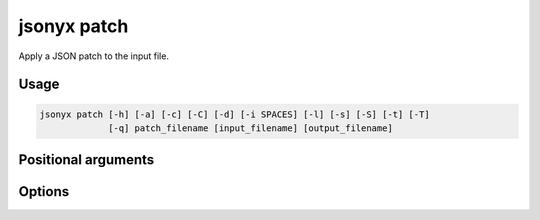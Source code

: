 jsonyx patch
============

.. program:: jsonyx patch

Apply a JSON patch to the input file.

Usage
-----

.. code-block:: none

    jsonyx patch [-h] [-a] [-c] [-C] [-d] [-i SPACES] [-l] [-s] [-S] [-t] [-T]
                 [-q] patch_filename [input_filename] [output_filename]

Positional arguments
--------------------

.. option:: patch_filename

    The path to the JSON patch file.

.. option:: input_filename

    The path to the input JSON file, or ``"-"`` for standard input. If not
    specified, read from :data:`sys.stdin`.

.. option:: output_filename

    The path to the output JSON file. If not specified, write to
    :data:`sys.stdout`.

Options
-------

.. option:: -h, --help

    Show the help message and exit.

.. option:: -a, --ensure-ascii

    Escape non-ASCII characters.

.. option:: -c, --compact

    Avoid unnecessary whitespace after ``","`` and ``":"``.

.. option:: -C, --no-commas

    Don't separate items by commas when indented.

.. option:: -d, --use-decimal

    Use :class:`decimal.Decimal` instead of :class:`float`.

.. option:: -i, --indent SPACES

    Indent using the specified number of spaces.

.. option:: -l, --no-indent-leaves

    Don't indent leaf objects and arrays.

.. option:: -L, --max-indent-level

    The level up to which to indent.

.. option:: -q, --unquoted-keys

    Don't quote keys which are identifiers.

.. option:: -s, --sort-keys

    Sort the keys of objects.

.. option:: -S, --nonstrict

    Allow all JSON deviations provided by :mod:`jsonyx`.

.. option:: -t, --trailing-comma

    Add a trailing comma when indented.

.. option:: -T, --indent-tab

    Indent using tabs.
